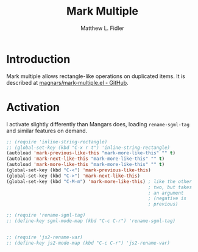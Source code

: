 #+TITLE: Mark Multiple
#+AUTHOR: Matthew L. Fidler
* Introduction
Mark multiple allows rectangle-like operations on duplicated items. It
is described at [[https://github.com/magnars/mark-multiple.el][magnars/mark-multiple.el - GitHub]].

* Activation
I activate slightly differently than Mangars does, loading
=rename-sgml-tag= and similar features on demand.

#+BEGIN_SRC emacs-lisp
  ;; (require 'inline-string-rectangle)
  ;; (global-set-key (kbd "C-x r t") 'inline-string-rectangle)
  (autoload 'mark-previous-like-this "mark-more-like-this" "" t)
  (autoload 'mark-next-like-this "mark-more-like-this" "" t)
  (autoload 'mark-more-like-this "mark-more-like-this" "" t)
  (global-set-key (kbd "C-<") 'mark-previous-like-this)
  (global-set-key (kbd "C->") 'mark-next-like-this)
  (global-set-key (kbd "C-M-m") 'mark-more-like-this) ; like the other
                                                      ; two, but takes
                                                      ; an argument
                                                      ; (negative is
                                                      ; previous)
  
  ;; (require 'rename-sgml-tag)
  ;; (define-key sgml-mode-map (kbd "C-c C-r") 'rename-sgml-tag)
  
  
  ;; (require 'js2-rename-var)
  ;; (define-key js2-mode-map (kbd "C-c C-r") 'js2-rename-var)
  
#+END_SRC
